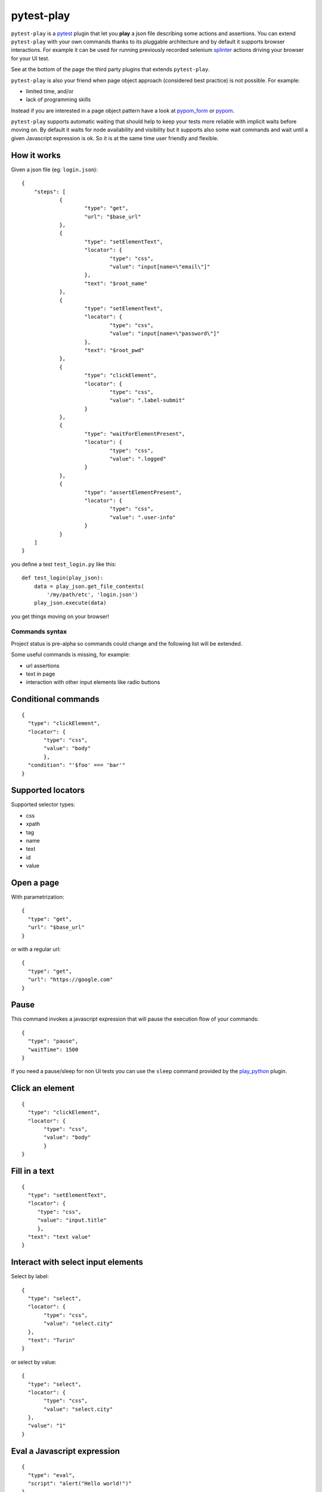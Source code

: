 ===========
pytest-play
===========


.. image:: https://travis-ci.org/tierratelematics/pytest-play.svg?branch=develop
    :target: https://travis-ci.org/tierratelematics/pytest-play
    :alt: See Build Status on Travis CI

.. image:: https://readthedocs.org/projects/pytest-play/badge/?version=latest
    :target: http://pytest-play.readthedocs.io/en/latest/?badge=latest
    :alt: Documentation Status

.. image:: https://codecov.io/gh/tierratelematics/pytest-play/branch/develop/graph/badge.svg
    :target: https://codecov.io/gh/tierratelematics/pytest-play

``pytest-play`` is a pytest_ plugin that let you **play** a json file describing some actions and assertions.
You can extend ``pytest-play`` with your own commands thanks to its pluggable architecture and by default it supports
browser interactions. For example it can be used for running previously recorded selenium splinter_ actions driving your
browser for your UI test.

See at the bottom of the page the third party plugins that extends ``pytest-play``.

``pytest-play`` is also your friend when page object approach (considered best practice) is not possible. For example:

* limited time, and/or
* lack of programming skills

Instead if you are interested in a page object pattern have a look at pypom_form_ or pypom_.

``pytest-play`` supports automatic waiting that should help to keep your tests more reliable with implicit waits before
moving on. By default it waits for node availability and visibility but it supports also some wait commands and
wait until a given Javascript expression is ok. So it is at the same time user friendly and flexible.


How it works
------------
Given a json file (eg: ``login.json``)::

    {
    	"steps": [
    		{
    			"type": "get",
    			"url": "$base_url"
    		},
    		{
    			"type": "setElementText",
    			"locator": {
    				"type": "css",
    				"value": "input[name=\"email\"]"
    			},
    			"text": "$root_name"
    		},
    		{
    			"type": "setElementText",
    			"locator": {
    				"type": "css",
    				"value": "input[name=\"password\"]"
    			},
    			"text": "$root_pwd"
    		},
    		{
    			"type": "clickElement",
    			"locator": {
    				"type": "css",
    				"value": ".label-submit"
    			}
    		},
    		{
    			"type": "waitForElementPresent",
    			"locator": {
    				"type": "css",
    				"value": ".logged"
    			}
    		},
    		{
    			"type": "assertElementPresent",
    			"locator": {
    				"type": "css",
    				"value": ".user-info"
    			}
    		}
    	]
    }

you define a test ``test_login.py`` like this::

    def test_login(play_json):
        data = play_json.get_file_contents(
            '/my/path/etc', 'login.json')
        play_json.execute(data)

you get things moving on your browser!

Commands syntax
===============

Project status is pre-alpha so commands could change and the
following list will be extended.

Some useful commands is missing, for example:

* url assertions

* text in page

* interaction with other input elements like radio buttons

Conditional commands
--------------------
::

    {
      "type": "clickElement",
      "locator": {
           "type": "css",
           "value": "body"
           },
      "condition": "'$foo' === 'bar'"
    }


Supported locators
------------------

Supported selector types:

* css
* xpath
* tag
* name
* text
* id
* value

Open a page
-----------

With parametrization::

    {
      "type": "get",
      "url": "$base_url"
    }

or with a regular url::

    {
      "type": "get",
      "url": "https://google.com"
    }

Pause
-----

This command invokes a javascript expression that will
pause the execution flow of your commands::


    {
      "type": "pause",
      "waitTime": 1500
    }

If you need a pause/sleep for non UI tests you can use the
``sleep`` command provided by the play_python_ plugin.

Click an element
----------------
::

    {
      "type": "clickElement",
      "locator": {
           "type": "css",
           "value": "body"
           }
    }

Fill in a text
--------------
::

    {
      "type": "setElementText",
      "locator": {
         "type": "css",
         "value": "input.title"
         },
      "text": "text value"
    }

Interact with select input elements
-----------------------------------

Select by label::

    {
      "type": "select",
      "locator": {
           "type": "css",
           "value": "select.city"
      },
      "text": "Turin"
    }

or select by value::

    {
      "type": "select",
      "locator": {
           "type": "css",
           "value": "select.city"
      },
      "value": "1"
    }

Eval a Javascript expression
----------------------------

::

    {
      "type": "eval",
      "script": "alert("Hello world!")"
    }

Create a variable starting from a Javascript expression
-------------------------------------------------------

The value of the Javascript expression will be stored in
``pytest_play.variables`` under the name ``count``::

    {
      "type": "storeEval",
      "variable": "count",
      "script": "document.getElementById('count')[0].textContent"
    }

Assert if a Javascript expression matches
-----------------------------------------

If the result of the expression does not match an ``AssertionError``
will be raised and the test will fail::

    {
      "type": "verifyEval",
      "value": "3",
      "script": "document.getElementById('count')[0].textContent"
    }

Verify that the text of one element contains a string
-----------------------------------------------------

If the element text does not contain the provided text an
``AssertionError`` will be raised and the test will fail::

    {
      "type": "verifyText",
      "locator": {
         "type": "css",
         "value": ".my-item"
      },
      "text": "a text"
    }

Send keys to an element
-----------------------

All ``selenium.webdriver.common.keys.Keys`` are supported::

    {
      "type": "sendKeysToElement",
      "locator": {
         "type": "css",
         "value": ".confirm"
      },
      "text": "ENTER"
    }


Supported keys::

    KEYS = [
        'ADD', 'ALT', 'ARROW_DOWN', 'ARROW_LEFT', 'ARROW_RIGHT',
        'ARROW_UP', 'BACKSPACE', 'BACK_SPACE', 'CANCEL', 'CLEAR',
        'COMMAND', 'CONTROL', 'DECIMAL', 'DELETE', 'DIVIDE',
        'DOWN', 'END', 'ENTER', 'EQUALS', 'ESCAPE', 'F1', 'F10',
        'F11', 'F12', 'F2', 'F3', 'F4', 'F5', 'F6', 'F7', 'F8',
        'F9', 'HELP', 'HOME', 'INSERT', 'LEFT', 'LEFT_ALT',
        'LEFT_CONTROL', 'LEFT_SHIFT', 'META', 'MULTIPLY',
        'NULL', 'NUMPAD0', 'NUMPAD1', 'NUMPAD2', 'NUMPAD3',
        'NUMPAD4', 'NUMPAD5', 'NUMPAD6', 'NUMPAD7', 'NUMPAD8',
        'NUMPAD9', 'PAGE_DOWN', 'PAGE_UP', 'PAUSE', 'RETURN',
        'RIGHT', 'SEMICOLON', 'SEPARATOR', 'SHIFT', 'SPACE',
        'SUBTRACT', 'TAB', 'UP',
    ]

Wait until a Javascript expression matches
------------------------------------------

Wait until the given expression matches or raise a 
``selenium.common.exceptions.TimeoutException`` if takes too time.

At this time of writing there is a global timeout (20s) but in future releases
you will be able to override it on command basis::

    {
      "type": "waitUntilCondition",
      "script": "document.body.getAttribute("class") === 'ready'"
    }

Wait for element present in DOM
-------------------------------

Present::

    {
      "type": "waitForElementPresent",
      "locator": {
         "type": "css",
         "value": "body"
      }
    }

or not present::

    {
      "type": "waitForElementPresent",
      "locator": {
         "type": "css",
         "value": "body"
      },
      "negated": true
    }

Wait for element visible
------------------------

Visible::

    {
      "type": "waitForElementVisible",
      "locator": {
         "type": "css",
         "value": "body"
      }
    }

or not visible::

    {
      "type": "waitForElementVisible",
      "locator": {
         "type": "css",
         "value": "body"
      },
      "negated": true
    }

Assert element is present in DOM
--------------------------------

An ``AssertionError`` will be raised if assertion fails.

Present::

    {
      "type": "assertElementPresent",
      "locator": {
         "type": "css",
         "value": "div.elem"
         }
    }

or not present::

    {
      "type": "assertElementPresent",
      "locator": {
         "type": "css",
         "value": "div.elem"
         },
      "negated": true
    }

Assert element is visible
-------------------------

An ``AssertionError`` will be raised if assertion fails.

Present::

    {
      "type": "assertElementVisible",
      "locator": {
         "type": "css",
         "value": "div.elem"
         }
    }

or not present::

    {
      "type": "assertElementVisible",
      "locator": {
         "type": "css",
         "value": "div.elem"
         },
      "negated": true
    }

How to reuse steps
------------------

You can split your commands and reuse them using the ``include`` command avoiding
duplication::

    {
        "steps": [
            {"provider": "include", "type": "include", "path": "/some-path/included-scenario.json"},
            ... other commands ...
        ]
    }

You can create a variable for the base folder where your test scripts live.

How to install pytest-play
==========================

You can see ``pytest-play`` in action creating a pytest project
using the cookiecutter-qa_ scaffolding tool:

* play.json_
* test_play.py_


This is the easiest way, otherwise you'll need to setup a pytest
project by your own and install ``pytest-play``.

pytest-play is pluggable and extensible
=======================================

``pytest-play`` has a pluggable architecture and you can extend it.

For example you might want to support your own commands, support non UI
commands like making raw POST/GET/etc calls, simulate IoT devices
activities, provide easy interaction with complex UI widgets like
calendar widgets and so on.

How to register a new command provider
--------------------------------------

Let's suppose you want to extend pytest-play with the following command::

    command = {'type': 'print', 'provider': 'newprovider', 'message': 'Hello, World!'}

You just have to implement a command provider::

    from pytest_play.providers import BaseProvider

    class NewProvider(BaseProvider):

        def this_is_not_a_command(self):
            """ Commands should be command_ prefixed """

        def command_print(self, command):
            print(command['message'])

        def command_yetAnotherCommand(self, command):
            print(command)

and register your new provider in your ``setup.py`` adding an entrypoint::

    entry_points={
        'playcommands': [
            'print = your_package.providers:NewProvider',
        ],
    },

You can define new providers also for non UI commands. For example publish MQTT
messages simulating IoT device activities for integration tests.

If you want you can generate a new command provider thanks to:

* https://github.com/tierratelematics/cookiecutter-play-plugin


Third party pytest-play plugins
===============================

* play_mqtt_, ``pytest-play`` plugin for MQTT support. Thanks to ``play_mqtt``
  you can test the integration between a mocked IoT device that sends
  commands on MQTT and a reactive web application with UI checks.

  You can also build a simulator that generates messages for you.

* play_python_, ``pytest-play`` plugin with restricted Python expressions and
  assertions and it is based on the RestrictedPython_ package.

* play_requests_, ``pytest-play`` plugin driving the famous Python ``requests``
  library for making ``HTTP`` calls.

* play_sql_, ``pytest-play`` support for SQL expressions and assertions

* **play_selenium**, the ``pytest-play`` selenium commands for UI tests
  will be implemented on a brand new package named play_selenium

Feel free to add your own public plugins with a pull request!


Twitter
=======

``pytest-play`` tweets happens here:

* `@davidemoro`_
 

.. _`Apache Software License 2.0`: http://www.apache.org/licenses/LICENSE-2.0
.. _`file an issue`: https://github.com/tierratelematics/pytest-play/issues
.. _`pytest`: https://github.com/pytest-dev/pytest
.. _`pypom_form`: http://pypom-form.readthedocs.io/en/latest/
.. _`splinter`: https://splinter.readthedocs.io/en/latest/
.. _`pytest-splinter`: https://github.com/pytest-dev/pytest-splinter
.. _`tox`: https://tox.readthedocs.io/en/latest/
.. _`pip`: https://pypi.python.org/pypi/pip/
.. _`pypom`: http://pypom.readthedocs.io/en/latest/
.. _`PyPI`: https://pypi.python.org/pypi
.. _`@davidemoro`: https://twitter.com/davidemoro
.. _`cookiecutter-qa`: https://github.com/tierratelematics/cookiecutter-qa
.. _`play.json`: https://github.com/tierratelematics/cookiecutter-qa/blob/master/%7B%7Bcookiecutter.project_slug%7D%7D/%7B%7Bcookiecutter.project_slug%7D%7D/tests/functional/data/play.json
.. _`test_play.py`: https://github.com/tierratelematics/cookiecutter-qa/blob/master/%7B%7Bcookiecutter.project_slug%7D%7D/%7B%7Bcookiecutter.project_slug%7D%7D/tests/functional/test_play.py
.. _`play_mqtt`: https://github.com/tierratelematics/play_mqtt
.. _`play_python`: https://github.com/tierratelematics/play_python
.. _`play_requests`: https://github.com/tierratelematics/play_requests
.. _`play_sql`: https://github.com/tierratelematics/play_sql
.. _`RestrictedPython`: https://github.com/zopefoundation/RestrictedPython

